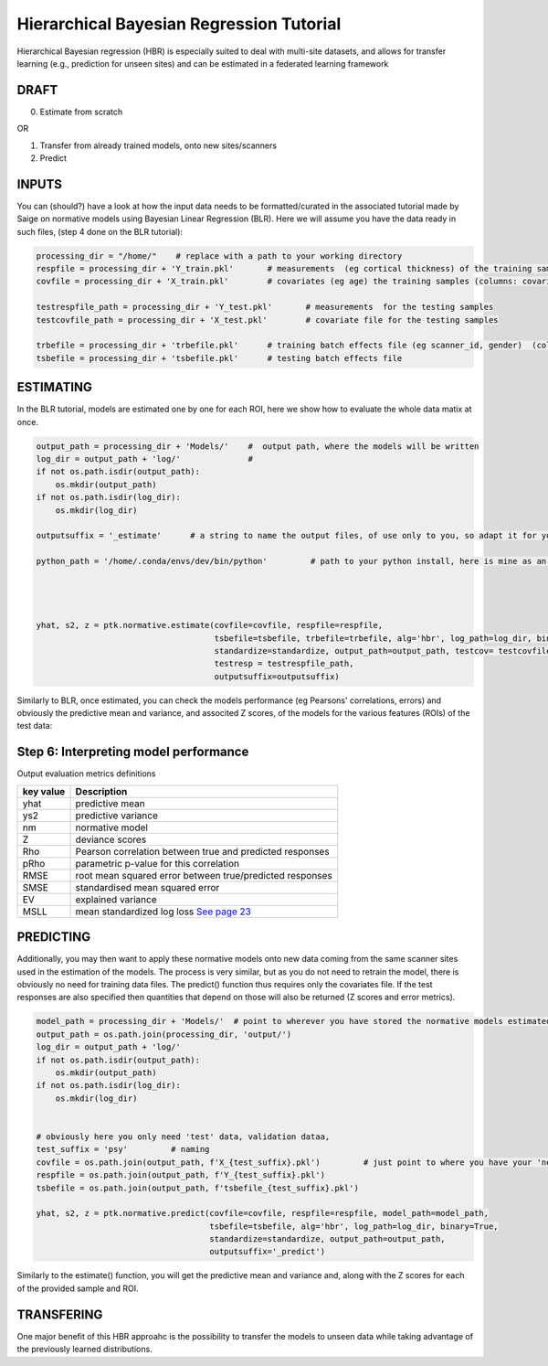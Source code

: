 Hierarchical Bayesian Regression Tutorial
============================================================================================================

Hierarchical Bayesian regression (HBR) is especially suited to deal with multi-site datasets, and allows for transfer learning (e.g., prediction for unseen sites) and can be estimated in a federated learning framework

DRAFT
*******************************************

0. Estimate from scratch

OR

1. Transfer from already trained models, onto new sites/scanners

2. Predict



INPUTS
*******************************************

You can (should?) have a look at how the input data needs to be formatted/curated in the associated tutorial made by Saige on normative models using Bayesian Linear Regression (BLR).
Here we will assume you have the data ready in such files, (step 4 done on the BLR tutorial):

.. code:: ipython3

    processing_dir = "/home/"    # replace with a path to your working directory
    respfile = processing_dir + 'Y_train.pkl'       # measurements  (eg cortical thickness) of the training samples (columns: the various features/ROIs, rows: observations or subjects)
    covfile = processing_dir + 'X_train.pkl'        # covariates (eg age) the training samples (columns: covariates, rows: observations or subjects)

    testrespfile_path = processing_dir + 'Y_test.pkl'       # measurements  for the testing samples
    testcovfile_path = processing_dir + 'X_test.pkl'        # covariate file for the testing samples

    trbefile = processing_dir + 'trbefile.pkl'      # training batch effects file (eg scanner_id, gender)  (columns: the various batch effects, rows: observations or subjects)
    tsbefile = processing_dir + 'tsbefile.pkl'      # testing batch effects file











ESTIMATING
*******************************************
In the BLR tutorial, models are estimated one by one for each ROI, here we show how to evaluate the whole data matix at once.


.. code:: ipython3

    output_path = processing_dir + 'Models/'    #  output path, where the models will be written
    log_dir = output_path + 'log/'              #
    if not os.path.isdir(output_path):
        os.mkdir(output_path)
    if not os.path.isdir(log_dir):
        os.mkdir(log_dir)
        
    outputsuffix = '_estimate'      # a string to name the output files, of use only to you, so adapt it for your needs.
        
    python_path = '/home/.conda/envs/dev/bin/python'         # path to your python install, here is mine as an example, within a conda environment.
    

    

    yhat, s2, z = ptk.normative.estimate(covfile=covfile, respfile=respfile,
                                         tsbefile=tsbefile, trbefile=trbefile, alg='hbr', log_path=log_dir, binary=True,
                                         standardize=standardize, output_path=output_path, testcov= testcovfile_path, 
                                         testresp = testrespfile_path,
                                         outputsuffix=outputsuffix)
   

Similarly to BLR, once estimated, you can check the models performance (eg Pearsons' correlations, errors) and obviously the predictive mean and variance, and  associted Z scores, of the models for the various features (ROIs) of the test data:

Step 6: Interpreting model performance
*****************************************

Output evaluation metrics definitions

=================   ======================================================================================================
**key value**       **Description** 
-----------------   ------------------------------------------------------------------------------------------------------ 
yhat                predictive mean 
ys2                 predictive variance 
nm                  normative model 
Z                   deviance scores 
Rho                 Pearson correlation between true and predicted responses 
pRho                parametric p-value for this correlation 
RMSE                root mean squared error between true/predicted responses 
SMSE                standardised mean squared error 
EV                  explained variance 
MSLL                mean standardized log loss `See page 23 <http://www.gaussianprocess.org/gpml/chapters/RW2.pdf>`_
=================   ======================================================================================================




PREDICTING
*******************************************

Additionally, you may then want to apply these normative models onto new data coming from the same scanner sites used in the estimation of the models.
The process is very similar, but as you do not need to retrain the model, there is obviously no need for training data files. The predict() function thus requires only the covariates file. If the test responses are also specified then quantities that depend on those will also be returned (Z scores and error metrics).

.. code:: ipython3

    model_path = processing_dir + 'Models/'  # point to wherever you have stored the normative models estimated previously.
    output_path = os.path.join(processing_dir, 'output/')
    log_dir = output_path + 'log/'
    if not os.path.isdir(output_path):
        os.mkdir(output_path)
    if not os.path.isdir(log_dir):
        os.mkdir(log_dir)
    

    # obviously here you only need 'test' data, validation dataa, 
    test_suffix = 'psy'         # naming 
    covfile = os.path.join(output_path, f'X_{test_suffix}.pkl')         # just point to where you have your 'new' data
    respfile = os.path.join(output_path, f'Y_{test_suffix}.pkl')
    tsbefile = os.path.join(output_path, f'tsbefile_{test_suffix}.pkl')

    yhat, s2, z = ptk.normative.predict(covfile=covfile, respfile=respfile, model_path=model_path,
                                        tsbefile=tsbefile, alg='hbr', log_path=log_dir, binary=True,
                                        standardize=standardize, output_path=output_path,
                                        outputsuffix='_predict')


Similarly to the estimate() function, you will get the predictive mean and variance and,  along with the Z scores for each of the provided sample and ROI.

TRANSFERING
*******************************************
One major benefit of this HBR approahc is the possibility to transfer the models to unseen data while taking advantage of the previously learned distributions.
